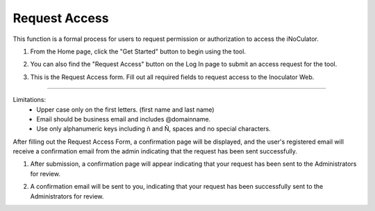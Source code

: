 Request Access
===================================
This function is a formal process for users to request permission or authorization to
access the iNoCulator. 

1. From the Home page, click the "Get Started" button to begin using the tool.

.. image:: images/request_access-home_page2.png
    :alt: request_access-home_page
    :align: center

2. You can also find the "Request Access" button on the Log In page to submit an access request for the tool.

.. image:: images/request_access-sign_in_page3.png
    :alt: request_access-sign_in_page
    :align: center

3. This is the Request Access form. Fill out all required fields to request access to the Inoculator Web.

.. image:: images/request_access_page3.png
    :alt: request_access_page
    :align: center


---------------------------------------------------------------------------------------

Limitations:
    - Upper case only on the first letters. (first name and last name)
    - Email should be business email and includes @domainname.
    - Use only alphanumeric keys including ñ and Ñ, spaces and no special characters.


After filling out the Request Access Form, a confirmation page will be displayed, and the user's registered email will receive a confirmation email from the admin indicating that the request has been sent successfully. 

1. After submission, a confirmation page will appear indicating that your request has been sent to the Administrators for review.

.. image:: images/request_access-confirmation_page2.png
    :alt: request_access-confirmation_page
    :align: center

2. A confirmation email will be sent to you, indicating that your request has been successfully sent to the Administrators for review.

.. image:: images/request_access-confirmation_message.png
    :alt: request_access-confirmation_message
    :align: center
